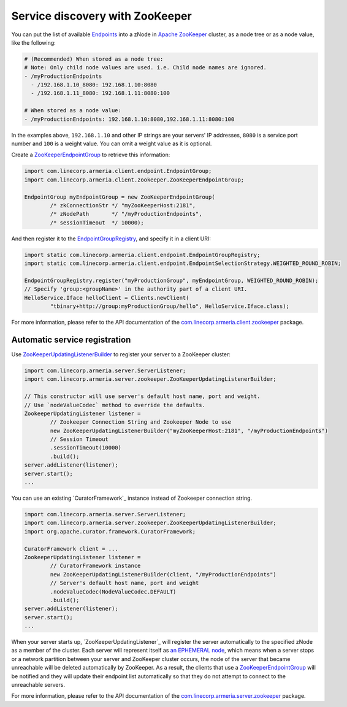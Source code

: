 .. _`an EPHEMERAL node`: https://zookeeper.apache.org/doc/r3.4.10/zookeeperOver.html#Nodes+and+ephemeral+nodes
.. _`Apache ZooKeeper`: https://zookeeper.apache.org/
.. _`com.linecorp.armeria.client.zookeeper`: apidocs/index.html?com/linecorp/armeria/client/zookeeper/package-summary.html
.. _`com.linecorp.armeria.server.zookeeper`: apidocs/index.html?com/linecorp/armeria/server/zookeeper/package-summary.html
.. _`Endpoints`: apidocs/index.html?com/linecorp/armeria/client/Endpoint.html
.. _`EndpointGroup`: apidocs/index.html?com/linecorp/armeria/client/EndpointGroup.html
.. _`EndpointGroupRegistry`: apidocs/index.html?com/linecorp/armeria/client/EndpointGroupRegistry.html
.. _`ZooKeeperEndpointGroup`: apidocs/index.html?com/linecorp/armeria/client/zookeeper/ZooKeeperEndpointGroup.html
.. _`ZooKeeperUpdatingListenerBuilder`: apidocs/index.html?com/linecorp/armeria/server/zookeeper/ZooKeeperUpdatingListenerBuilder.html

.. _advanced-zookeeper:

Service discovery with ZooKeeper
================================
You can put the list of available `Endpoints`_ into a zNode in `Apache ZooKeeper`_ cluster, as a node tree or
as a node value, like the following:

.. code-block:: yaml

    # (Recommended) When stored as a node tree:
    # Note: Only child node values are used. i.e. Child node names are ignored.
    - /myProductionEndpoints
      - /192.168.1.10_8080: 192.168.1.10:8080
      - /192.168.1.11_8080: 192.168.1.11:8080:100

    # When stored as a node value:
    - /myProductionEndpoints: 192.168.1.10:8080,192.168.1.11:8080:100


In the examples above, ``192.168.1.10`` and other IP strings are your servers' IP addresses, ``8080`` is a
service port number and ``100`` is a weight value. You can omit a weight value as it is optional.

Create a `ZooKeeperEndpointGroup`_ to retrieve this information:

.. code-block:: java

    import com.linecorp.armeria.client.endpoint.EndpointGroup;
    import com.linecorp.armeria.client.zookeeper.ZooKeeperEndpointGroup;

    EndpointGroup myEndpointGroup = new ZooKeeperEndpointGroup(
            /* zkConnectionStr */ "myZooKeeperHost:2181",
            /* zNodePath       */ "/myProductionEndpoints",
            /* sessionTimeout  */ 10000);


And then register it to the `EndpointGroupRegistry`_, and specify it in a client URI:

.. code-block:: java

    import static com.linecorp.armeria.client.endpoint.EndpointGroupRegistry;
    import static com.linecorp.armeria.client.endpoint.EndpointSelectionStrategy.WEIGHTED_ROUND_ROBIN;

    EndpointGroupRegistry.register("myProductionGroup", myEndpointGroup, WEIGHTED_ROUND_ROBIN);
    // Specify 'group:<groupName>' in the authority part of a client URI.
    HelloService.Iface helloClient = Clients.newClient(
            "tbinary+http://group:myProductionGroup/hello", HelloService.Iface.class);

For more information, please refer to the API documentation of the `com.linecorp.armeria.client.zookeeper`_ package.

Automatic service registration
------------------------------

Use `ZooKeeperUpdatingListenerBuilder`_ to register your server to a ZooKeeper cluster:

.. code-block:: java

    import com.linecorp.armeria.server.ServerListener;
    import com.linecorp.armeria.server.zookeeper.ZooKeeperUpdatingListenerBuilder;

    // This constructor will use server's default host name, port and weight.
    // Use `nodeValueCodec` method to override the defaults.
    ZookeeperUpdatingListener listener =
            // Zookeeper Connection String and Zookeeper Node to use
            new ZooKeeperUpdatingListenerBuilder("myZooKeeperHost:2181", "/myProductionEndpoints")
            // Session Timeout
            .sessionTimeout(10000)
            .build();
    server.addListener(listener);
    server.start();
    ...

You can use an existing `CuratorFramework`_ instance instead of Zookeeper connection string.

.. code-block:: java

    import com.linecorp.armeria.server.ServerListener;
    import com.linecorp.armeria.server.zookeeper.ZooKeeperUpdatingListenerBuilder;
    import org.apache.curator.framework.CuratorFramework;

    CuratorFramework client = ...
    ZookeeperUpdatingListener listener =
            // CuratorFramework instance
            new ZooKeeperUpdatingListenerBuilder(client, "/myProductionEndpoints")
            // Server's default host name, port and weight
            .nodeValueCodec(NodeValueCodec.DEFAULT)
            .build();
    server.addListener(listener);
    server.start();
    ...

When your server starts up, `ZooKeeperUpdatingListener`_ will register the server automatically to the
specified zNode as a member of the cluster. Each server will represent itself as `an EPHEMERAL node`_, which
means when a server stops or a network partition between your server and ZooKeeper cluster occurs, the node of
the server that became unreachable will be deleted automatically by ZooKeeper. As a result, the clients that
use a `ZooKeeperEndpointGroup`_ will be notified and they will update their endpoint list automatically so that
they do not attempt to connect to the unreachable servers.

For more information, please refer to the API documentation of the `com.linecorp.armeria.server.zookeeper`_ package.
